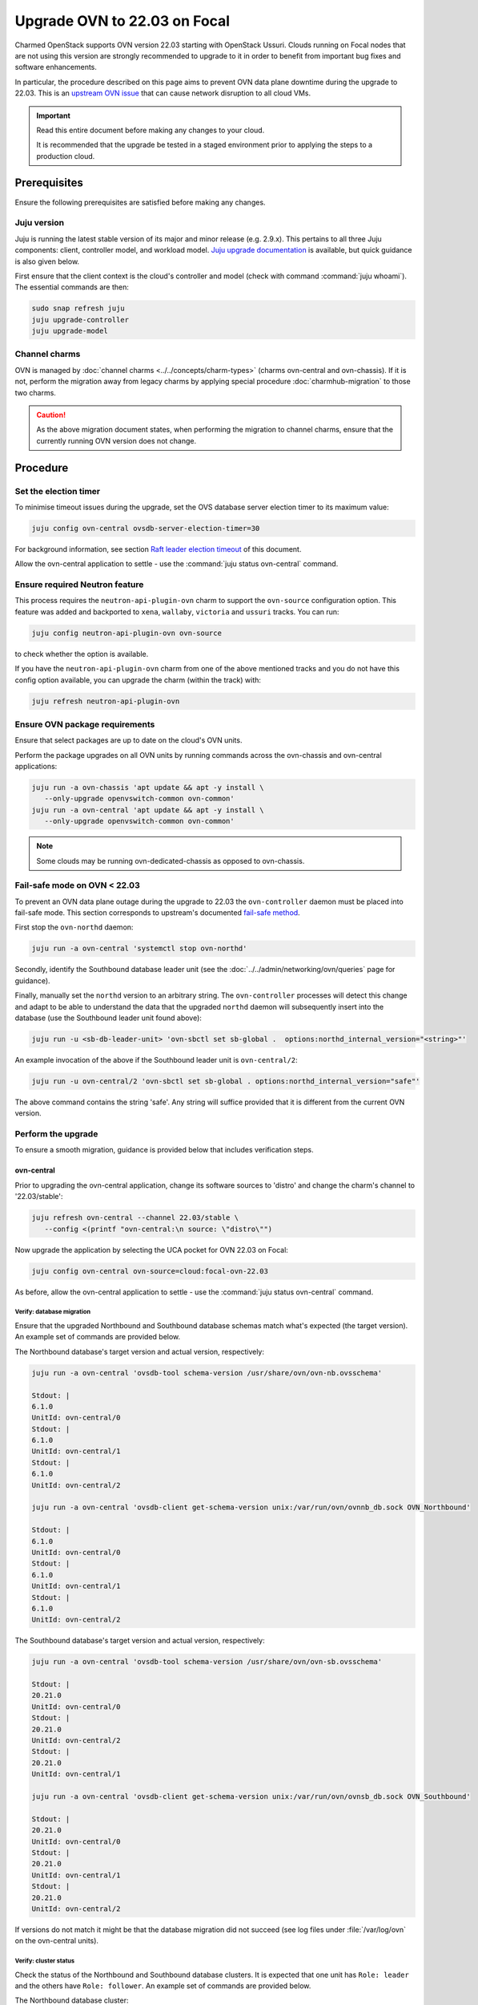 =============================
Upgrade OVN to 22.03 on Focal
=============================

Charmed OpenStack supports OVN version 22.03 starting with OpenStack Ussuri.
Clouds running on Focal nodes that are not using this version are strongly
recommended to upgrade to it in order to benefit from important bug fixes and
software enhancements.

In particular, the procedure described on this page aims to prevent OVN data
plane downtime during the upgrade to 22.03. This is an `upstream OVN issue`_
that can cause network disruption to all cloud VMs.

.. important::

   Read this entire document before making any changes to your cloud.

   It is recommended that the upgrade be tested in a staged environment prior
   to applying the steps to a production cloud.

Prerequisites
-------------

Ensure the following prerequisites are satisfied before making any changes.

Juju version
~~~~~~~~~~~~

Juju is running the latest stable version of its major and minor release (e.g.
2.9.x). This pertains to all three Juju components: client, controller model,
and workload model. `Juju upgrade documentation`_ is available, but quick
guidance is also given below.

First ensure that the client context is the cloud's controller and model (check
with command :command:`juju whoami`). The essential commands are then:

.. code-block:: none

   sudo snap refresh juju
   juju upgrade-controller
   juju upgrade-model

Channel charms
~~~~~~~~~~~~~~

OVN is managed by :doc:`channel charms <../../concepts/charm-types>` (charms
ovn-central and ovn-chassis). If it is not, perform the migration away from
legacy charms by applying special procedure :doc:`charmhub-migration` to those
two charms.

.. caution::

   As the above migration document states, when performing the migration to
   channel charms, ensure that the currently running OVN version does not
   change.

Procedure
---------

Set the election timer
~~~~~~~~~~~~~~~~~~~~~~

To minimise timeout issues during the upgrade, set the OVS database server
election timer to its maximum value:

.. code-block:: none

   juju config ovn-central ovsdb-server-election-timer=30

For background information, see section `Raft leader election timeout`_ of this
document.

Allow the ovn-central application to settle - use the :command:`juju status
ovn-central` command.

Ensure required Neutron feature
~~~~~~~~~~~~~~~~~~~~~~~~~~~~~~~

This process requires the ``neutron-api-plugin-ovn`` charm to support the
``ovn-source`` configuration option. This feature was added and backported to
``xena``, ``wallaby``, ``victoria`` and ``ussuri`` tracks. You can run:

.. code-block:: none

   juju config neutron-api-plugin-ovn ovn-source

to check whether the option is available.

If you have the ``neutron-api-plugin-ovn`` charm from one of the above
mentioned tracks and you do not have this config option available, you can
upgrade the charm (within the track) with:

.. code-block:: none

   juju refresh neutron-api-plugin-ovn

Ensure OVN package requirements
~~~~~~~~~~~~~~~~~~~~~~~~~~~~~~~

Ensure that select packages are up to date on the cloud's OVN units.

Perform the package upgrades on all OVN units by running commands across the
ovn-chassis and ovn-central applications:

.. code-block:: none

   juju run -a ovn-chassis 'apt update && apt -y install \
      --only-upgrade openvswitch-common ovn-common'
   juju run -a ovn-central 'apt update && apt -y install \
      --only-upgrade openvswitch-common ovn-common'

.. note::

   Some clouds may be running ovn-dedicated-chassis as opposed to ovn-chassis.

Fail-safe mode on OVN < 22.03
~~~~~~~~~~~~~~~~~~~~~~~~~~~~~

To prevent an OVN data plane outage during the upgrade to 22.03 the
``ovn-controller`` daemon must be placed into fail-safe mode. This section
corresponds to upstream's documented `fail-safe method`_.

First stop the ``ovn-northd`` daemon:

.. code-block:: none

   juju run -a ovn-central 'systemctl stop ovn-northd'

Secondly, identify the Southbound database leader unit (see the
:doc:`../../admin/networking/ovn/queries` page for guidance).

Finally, manually set the ``northd`` version to an arbitrary string. The
``ovn-controller`` processes will detect this change and adapt to be able to
understand the data that the upgraded ``northd`` daemon will subsequently
insert into the database (use the Southbound leader unit found above):

.. code-block:: none

   juju run -u <sb-db-leader-unit> 'ovn-sbctl set sb-global .  options:northd_internal_version="<string>"'

An example invocation of the above if the Southbound leader unit is
``ovn-central/2``:

.. code-block:: none

   juju run -u ovn-central/2 'ovn-sbctl set sb-global . options:northd_internal_version="safe"'

The above command contains the string 'safe'. Any string will suffice provided
that it is different from the current OVN version.

Perform the upgrade
~~~~~~~~~~~~~~~~~~~

To ensure a smooth migration, guidance is provided below that includes
verification steps.

ovn-central
^^^^^^^^^^^

Prior to upgrading the ovn-central application, change its software sources to
'distro' and change the charm's channel to '22.03/stable':

.. code-block:: none

   juju refresh ovn-central --channel 22.03/stable \
      --config <(printf "ovn-central:\n source: \"distro\"")

Now upgrade the application by selecting the UCA pocket for OVN 22.03 on Focal:

.. code-block:: none

   juju config ovn-central ovn-source=cloud:focal-ovn-22.03

As before, allow the ovn-central application to settle - use the :command:`juju
status ovn-central` command.

Verify: database migration
..........................

Ensure that the upgraded Northbound and Southbound database schemas match
what's expected (the target version). An example set of commands are provided
below.

The Northbound database's target version and actual version, respectively:

.. code-block:: none

   juju run -a ovn-central 'ovsdb-tool schema-version /usr/share/ovn/ovn-nb.ovsschema'

   Stdout: |
   6.1.0
   UnitId: ovn-central/0
   Stdout: |
   6.1.0
   UnitId: ovn-central/1
   Stdout: |
   6.1.0
   UnitId: ovn-central/2

   juju run -a ovn-central 'ovsdb-client get-schema-version unix:/var/run/ovn/ovnnb_db.sock OVN_Northbound'

   Stdout: |
   6.1.0
   UnitId: ovn-central/0
   Stdout: |
   6.1.0
   UnitId: ovn-central/1
   Stdout: |
   6.1.0
   UnitId: ovn-central/2

The Southbound database's target version and actual version, respectively:

.. code-block:: none

   juju run -a ovn-central 'ovsdb-tool schema-version /usr/share/ovn/ovn-sb.ovsschema'

   Stdout: |
   20.21.0
   UnitId: ovn-central/0
   Stdout: |
   20.21.0
   UnitId: ovn-central/2
   Stdout: |
   20.21.0
   UnitId: ovn-central/1

   juju run -a ovn-central 'ovsdb-client get-schema-version unix:/var/run/ovn/ovnsb_db.sock OVN_Southbound'

   Stdout: |
   20.21.0
   UnitId: ovn-central/0
   Stdout: |
   20.21.0
   UnitId: ovn-central/1
   Stdout: |
   20.21.0
   UnitId: ovn-central/2

If versions do not match it might be that the database migration did not
succeed (see log files under :file:`/var/log/ovn` on the ovn-central units).

Verify: cluster status
......................

Check the status of the Northbound and Southbound database clusters. It is
expected that one unit has ``Role: leader`` and the others have ``Role:
follower``. An example set of commands are provided below.

The Northbound database cluster:

.. code-block:: none

   juju run -a ovn-central 'ovs-appctl -t /var/run/ovn/ovnnb_db.ctl cluster/status OVN_Northbound' | egrep "Server ID|Role|Leader"

   Server ID: 2a92 (2a9226b6-7a57-411a-94ee-092aa6a19e40)
   Role: follower
   Leader: bc3a
   Server ID: adb2 (adb28a73-4e21-492c-81d0-f51adc6665a4)
   Role: follower
   Leader: bc3a
   Server ID: bc3a (bc3a26b1-14c0-4133-b2c3-d8f64e4b722d)
   Role: leader
   Leader: self

The Southbound database cluster:

.. code-block:: none

   juju run -a ovn-central 'ovs-appctl -t /var/run/ovn/ovnsb_db.ctl cluster/status OVN_Southbound' | egrep "Server ID|Role|Leader"

   Server ID: 8849 (8849b07b-cc32-47cf-8800-ed89fbc7db94)
   Role: follower
   Leader: fa7e
   Server ID: 50b7 (50b7f34e-b295-4329-8d29-47039f697365)
   Role: follower
   Leader: fa7e
   Server ID: fa7e (fa7e81bb-90e9-4c87-8ce4-cedcd54c6150)
   Role: leader
   Leader: self

ovn-chassis
^^^^^^^^^^^

To upgrade the ovn-chassis application, change the charm's channel to
'22.03/stable' and then select the UCA pocket for OVN 22.03 on Focal:

.. code-block:: console

   juju refresh ovn-chassis --channel 22.03/stable
   juju config ovn-chassis ovn-source=cloud:focal-ovn-22.03

Once ``ovn-chassis`` units settle in the ``active/idle`` state after the config
change, restart OVN Metadata agents with:

.. code-block:: console

   juju run -a ovn-chassis 'systemctl restart neutron-ovn-metadata-agent'


.. note::

   Restart of Neutron OVN metadata agents is especially important when
   upgrading from OVN versions lower than 20.09. These versions used table
   ``Chassis`` in SB database for chassis registration whereas newer versions
   use ``Chassis_Private``. Without the service restart, metadata agents will
   not re-register in the new database table and Neutron will not be able to
   detect these agents.

Neutron
^^^^^^^

To upgrade OVN packages used by neutron, configure the
``neutron-api-plugin-ovn`` charm to use the overlay repository that contains
the '22.03' release of OVN:

.. code-block:: none

   juju config neutron-api-plugin-ovn ovn-source="cloud:focal-ovn-22.03"


Verify: network agents
......................

Ensure that all network agents are "alive" and "up":

.. code-block:: none

   openstack network agent list

Sample output:

.. code-block:: console

   +---------------+----------------------+---------------+---------------+-------+-------+-------------------------------+
   | ID            | Agent Type           | Host          | Avail... Zone | Alive | State | Binary                        |
   +---------------+----------------------+---------------+---------------+-------+-------+-------------------------------+
   | xxxx-xxxx-... | OVN Controller agent | xxxx-xxxx-... |               | :-)   | UP    | ovn-controller                |
   | xxxx-xxxx-... | OVN Metadata agent   | xxxx-xxxx-... |               | :-)   | UP    | networking-ovn-metadata-agent |
   | xxxx-xxxx-... | OVN Controller agent | xxxx-xxxx-... |               | :-)   | UP    | ovn-controller                |
   | xxxx-xxxx-... | OVN Metadata agent   | xxxx-xxxx-... |               | :-)   | UP    | networking-ovn-metadata-agent |
   +---------------+----------------------+---------------+---------------+-------+-------+-------------------------------+

Other resources
---------------

Raft leader election timeout
~~~~~~~~~~~~~~~~~~~~~~~~~~~~

The Raft leader election timeout is a crucial factor in the upgrade. It is
governed by the ovn-central charm's `ovsdb-server-election-timer`_
configuration option, whose default value is '4' (seconds).

The amount of wall clock time a database (Northbound or Southbound) cluster
leader consumes during the upgrade process cannot exceed the election timer. If
this occurs, the database unit attempting the upgrade (schema conversion) will
be evicted from the cluster, thereby preventing its results from being stored.
This scenario will lead to an endless retry loop.

Conversion happens on startup of the DB services after package upgrades. To
prevent the aforementioned retry loop, the startup scripts have a `30 second
hardcoded timeout`_. Therefore:

#. the maximum effective value for the ``ovsdb-server-election-timer`` option
   is '30'
#. an alternative upgrade path would be needed if the conversion cannot
   succeed within that maximum

There is no template answer for what the value of the option should be.
External factors (e.g. server performance characteristics, load, database
size, number of records) all have a role to play.

See the upstream `mailing list thread`_ for a discussion on the topic. Issue
`LP #2013344`_ raises concerns about the option's default value being too
small.

.. LINKS
.. _fail-safe method: https://docs.ovn.org/en/latest/intro/install/ovn-upgrades.html#fail-safe-upgrade
.. _ovsdb-server-election-timer: https://charmhub.io/ovn-central/configure?channel=22.03/stable#ovsdb-server-election-timer
.. _mailing list thread: https://mail.openvswitch.org/pipermail/ovs-discuss/2023-March/052316.html
.. _upstream OVN issue: https://bugs.launchpad.net/charm-ovn-chassis/+bug/1940043
.. _30 second hardcoded timeout: https://github.com/openvswitch/ovs/blob/07c27226ee96a3715126c50e1dbf6d8a1886b305/utilities/ovs-lib.in#L492)
.. _Juju upgrade documentation: https://juju.is/docs/juju/upgrading

.. BUGS
.. _LP #1992770: https://bugs.launchpad.net/charm-neutron-api-plugin-ovn/+bug/1992770
.. _LP #2013344: https://bugs.launchpad.net/charm-ovn-central/+bug/2013344
